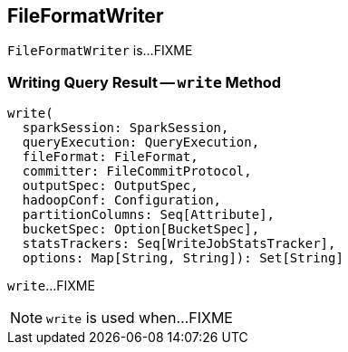== [[FileFormatWriter]] FileFormatWriter

`FileFormatWriter` is...FIXME

=== [[write]] Writing Query Result -- `write` Method

[source, scala]
----
write(
  sparkSession: SparkSession,
  queryExecution: QueryExecution,
  fileFormat: FileFormat,
  committer: FileCommitProtocol,
  outputSpec: OutputSpec,
  hadoopConf: Configuration,
  partitionColumns: Seq[Attribute],
  bucketSpec: Option[BucketSpec],
  statsTrackers: Seq[WriteJobStatsTracker],
  options: Map[String, String]): Set[String]
----

`write`...FIXME

NOTE: `write` is used when...FIXME

